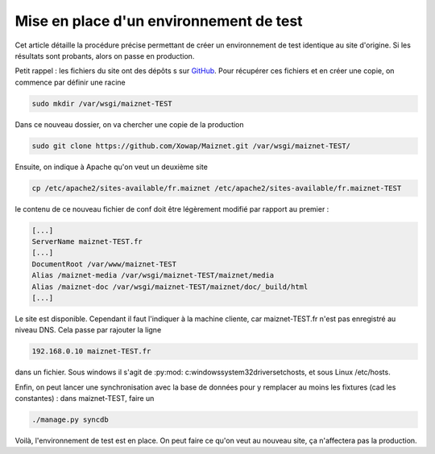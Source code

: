 Mise en place d'un environnement de test
========================================

Cet article détaille la procédure précise permettant de créer un environnement de test identique au site d'origine. Si les résultats sont probants, alors on passe en production.

Petit rappel : les fichiers du site ont des dépôts s sur `GitHub <http://github.com/>`_. Pour récupérer ces fichiers et en créer une copie, on commence par définir une racine

.. code-block:: bash

 sudo mkdir /var/wsgi/maiznet-TEST

Dans ce nouveau dossier, on va chercher une copie de la production

.. code-block:: bash

 sudo git clone https://github.com/Xowap/Maiznet.git /var/wsgi/maiznet-TEST/

Ensuite, on indique à Apache qu'on veut un deuxième site

.. code-block:: bash

 cp /etc/apache2/sites-available/fr.maiznet /etc/apache2/sites-available/fr.maiznet-TEST

le contenu de ce nouveau fichier de conf doit être légèrement modifié  par rapport au premier :

.. code-block:: bash

 [...]
 ServerName maiznet-TEST.fr
 [...]
 DocumentRoot /var/www/maiznet-TEST
 Alias /maiznet-media /var/wsgi/maiznet-TEST/maiznet/media
 Alias /maiznet-doc /var/wsgi/maiznet-TEST/maiznet/doc/_build/html
 [...]

Le site est disponible. Cependant il faut l'indiquer à la machine cliente, car maiznet-TEST.fr n'est pas enregistré au niveau DNS. Cela passe par rajouter la ligne

.. code-block:: bash

 192.168.0.10 maiznet-TEST.fr

dans un fichier. Sous windows il s'agit de :py:mod: c:\windows\system32\drivers\etc\hosts, et sous Linux /etc/hosts.

Enfin, on peut lancer une synchronisation avec la base de données pour y remplacer au moins les fixtures (cad les constantes) : dans maiznet-TEST, faire un

.. code-block:: bash

 ./manage.py syncdb

Voilà, l'environnement de test est en place. On peut faire ce qu'on veut au nouveau site, ça n'affectera pas la production.
